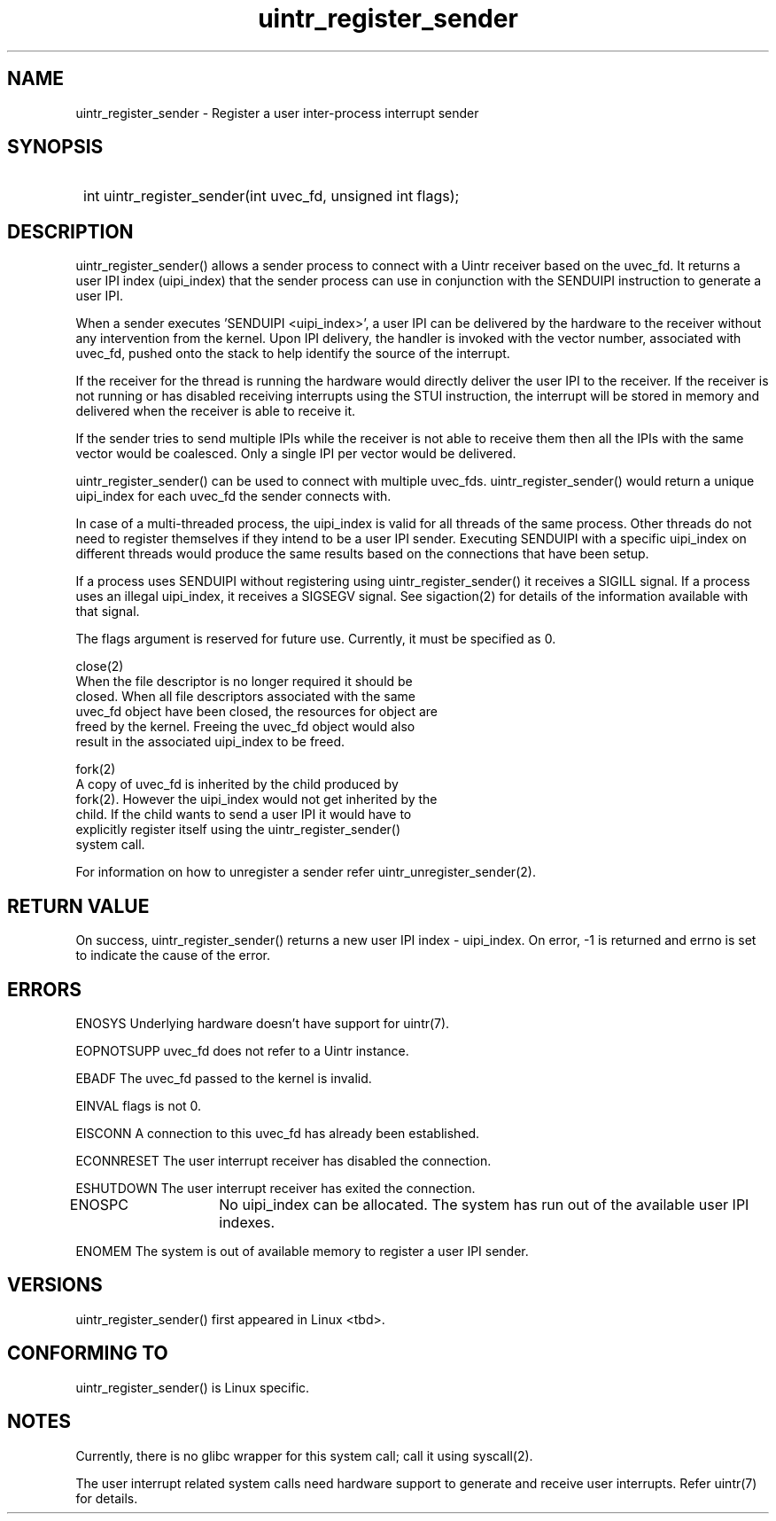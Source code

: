 .TH uintr_register_sender 2
.SH NAME
uintr_register_sender - Register a user inter-process interrupt sender

.SH SYNOPSIS
.SY
int uintr_register_sender(int uvec_fd, unsigned int flags);
.YS

.SH DESCRIPTION
uintr_register_sender() allows a sender process to connect with a Uintr
receiver based on the uvec_fd. It returns a user IPI index (uipi_index) that
the sender process can use in conjunction with the SENDUIPI instruction to
generate a user IPI.

When a sender executes 'SENDUIPI <uipi_index>', a user IPI can be
delivered by the hardware to the receiver without any intervention from the
kernel. Upon IPI delivery, the handler is invoked with the vector number,
associated with uvec_fd, pushed onto the stack to help identify the source
of the interrupt.

If the receiver for the thread is running the hardware would directly
deliver the user IPI to the receiver. If the receiver is not running or has
disabled receiving interrupts using the STUI instruction, the interrupt will be
stored in memory and delivered when the receiver is able to receive it.

If the sender tries to send multiple IPIs while the receiver is not
able to receive them then all the IPIs with the same vector would be coalesced.
Only a single IPI per vector would be delivered.

uintr_register_sender() can be used to connect with multiple uvec_fds.
uintr_register_sender() would return a unique uipi_index for each uvec_fd the
sender connects with.

In case of a multi-threaded process, the uipi_index is valid for
all threads of the same process. Other threads do not need to register
themselves if they intend to be a user IPI sender. Executing SENDUIPI with a
specific uipi_index on different threads would produce the same results based
on the connections that have been setup.

If a process uses SENDUIPI without registering using
uintr_register_sender() it receives a SIGILL signal. If a process uses an
illegal uipi_index, it receives a SIGSEGV signal. See sigaction(2) for details
of the information available with that signal.

The flags argument is reserved for future use.  Currently, it must be
specified as 0.

close(2)
      When the file descriptor is no longer required it should be
      closed.  When all file descriptors associated with the same
      uvec_fd object have been closed, the resources for object are
      freed by the kernel. Freeing the uvec_fd object would also
      result in the associated uipi_index to be freed.

fork(2)
      A copy of uvec_fd is inherited by the child produced by
      fork(2). However the uipi_index would not get inherited by the
      child. If the child wants to send a user IPI it would have to
      explicitly register itself using the uintr_register_sender()
      system call.

For information on how to unregister a sender refer uintr_unregister_sender(2).

.SH RETURN VALUE
On success, uintr_register_sender() returns a new user IPI index -
uipi_index. On error, -1 is returned and errno is set to indicate the cause of
the error.

.SH ERRORS
ENOSYS  Underlying hardware doesn't have support for uintr(7).

EOPNOTSUPP  uvec_fd does not refer to a Uintr instance.

EBADF       The uvec_fd passed to the kernel is invalid.

EINVAL      flags is not 0.

EISCONN     A connection to this uvec_fd has already been established.

ECONNRESET  The user interrupt receiver has disabled the connection.

ESHUTDOWN   The user interrupt receiver has exited the connection.

ENOSPC	   No uipi_index can be allocated. The system has run out of
the available user IPI indexes.

ENOMEM      The system is out of available memory to register a user IPI
sender.

.SH VERSIONS
uintr_register_sender() first appeared in Linux <tbd>.

.SH CONFORMING TO
uintr_register_sender() is Linux specific.

.SH NOTES
Currently, there is no glibc wrapper for this system call; call it
using syscall(2).

The user interrupt related system calls need hardware support to
generate and receive user interrupts. Refer uintr(7) for details.
